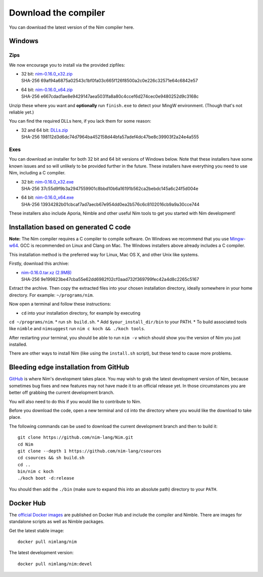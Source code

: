 Download the compiler
=====================

You can download the latest version of the Nim compiler here.

Windows
-------

Zips
%%%%

We now encourage you to install via the provided zipfiles:

* | 32 bit: `nim-0.16.0_x32.zip <download/nim-0.16.0_x32.zip>`_
  | SHA-256  69af94a6875a02543c1bf0fa03c665f126f8500a2c0e226c32571e64c6842e57
* | 64 bit: `nim-0.16.0_x64.zip <download/nim-0.16.0_x64.zip>`_
  | SHA-256  e667cdad1ae8e9429147aea5031fa8a80c4ccef6d274cec0e9480252d9c3168c

Unzip these where you want and **optionally** run ``finish.exe`` to
detect your MingW environment. (Though that's not reliable yet.)

You can find the required DLLs here, if you lack them for some reason:

* | 32 and 64 bit: `DLLs.zip <download/dlls.zip>`_
  | SHA-256  198112d3d6dc74d7964ba452158d44bfa57adef4dc47be8c39903f2a24e4a555


Exes
%%%%

You can download an installer for both 32 bit and 64 bit versions of
Windows below. Note that these installers have some known issues and
so will unlikely to be provided further in the future. These
installers have everything you need to use Nim, including a C compiler.

* | 32 bit: `nim-0.16.0_x32.exe <download/nim-0.16.0_x32.exe>`_
  | SHA-256  37c55d9f9b3a2947559901c8bbd10b6a16191b562ca2bebdc145a6c24f5d004e
* | 64 bit: `nim-0.16.0_x64.exe <download/nim-0.16.0_x64.exe>`_
  | SHA-256  13934282b01cbcaf7ad7aecb67e954dd0ea2b576c6c8102016cb9a9a30cce744

These installers also include Aporia, Nimble and other useful Nim tools to get
you started with Nim development!

Installation based on generated C code
--------------------------------------

**Note:** The Nim compiler requires a C compiler to compile software. On
Windows we recommend that you use
`Mingw-w64 <http://mingw-w64.sourceforge.net/>`_. GCC is recommended on Linux
and Clang on Mac. The Windows installers above already includes a C compiler.

This installation method is the preferred way for Linux, Mac OS X, and other Unix
like systems.

Firstly, download this archive:

* | `nim-0.16.0.tar.xz (2.9MB) <download/nim-0.16.0.tar.xz>`_
  | SHA-256  9e199823be47cba55e62dd6982f02cf0aad732f369799fec42a4d8c2265c5167

Extract the archive. Then copy the extracted files into your chosen installation
directory, ideally somewhere in your home directory.
For example: ``~/programs/nim``.

Now open a terminal and follow these instructions:

* ``cd`` into your installation directory, for example by executing
``cd ~/programs/nim``.
* run ``sh build.sh``.
* Add ``$your_install_dir/bin`` to your PATH.
* To build associated tools like ``nimble`` and ``nimsuggest`` run ``nim c koch && ./koch tools``.

After restarting your terminal, you should be able to run ``nim -v``
which should show you the version of Nim you just installed.

There are other ways to install Nim (like using the ``install.sh`` script),
but these tend to cause more problems.


Bleeding edge installation from GitHub
--------------------------------------

`GitHub <http://github.com/nim-lang/nim>`_ is where Nim's development takes
place. You may wish to grab the latest development version of Nim, because
sometimes bug fixes and new features may not have made it to an official
release yet. In those circumstances you are better off grabbing the
current development branch.

You will also need to do this if you would like to contribute to Nim.

Before you download the code, open a new terminal and ``cd`` into the
directory where you would like the download to take place.

The following commands can be used to download the current development branch
and then to build it::

  git clone https://github.com/nim-lang/Nim.git
  cd Nim
  git clone --depth 1 https://github.com/nim-lang/csources
  cd csources && sh build.sh
  cd ..
  bin/nim c koch
  ./koch boot -d:release

You should then add the ``./bin`` (make sure to expand this into an
absolute path) directory to your ``PATH``.


Docker Hub
----------

The `official Docker images <https://hub.docker.com/r/nimlang/nim/>`_
are published on Docker Hub and include the compiler and Nimble. There are images
for standalone scripts as well as Nimble packages.

Get the latest stable image::

  docker pull nimlang/nim

The latest development version::

  docker pull nimlang/nim:devel
